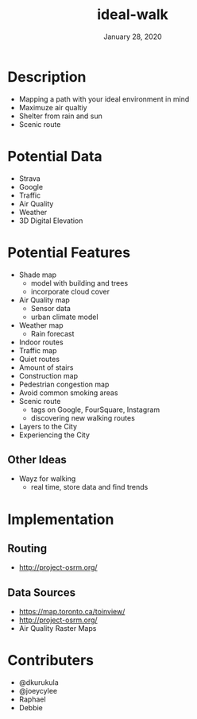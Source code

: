 #+TITLE:   ideal-walk
#+DATE:    January 28, 2020
#+SINCE:   {replace with next tagged release version}
#+STARTUP: inlineimages nofold

* Table of Contents :TOC_3:noexport:
- [[#description][Description]]
- [[#potential-data][Potential Data]]
- [[#potential-features][Potential Features]]
  - [[#other-ideas][Other Ideas]]
- [[#implementation][Implementation]]
  - [[#routing][Routing]]
  - [[#data-sources][Data Sources]]
- [[#contributers][Contributers]]

* Description
+ Mapping a path with your ideal environment in mind
+ Maximuze air qualtiy
+ Shelter from rain and sun
+ Scenic route


* Potential Data
+ Strava
+ Google
+ Traffic
+ Air Quality
+ Weather
+ 3D Digital Elevation

* Potential Features
+ Shade map
  + model with building and trees
  + incorporate cloud cover
+ Air Quality map
  + Sensor data
  + urban climate model
+ Weather map
  + Rain forecast
+ Indoor routes
+ Traffic map
+ Quiet routes
+ Amount of stairs
+ Construction map
+ Pedestrian congestion map
+ Avoid common smoking areas
+ Scenic route
  + tags on Google, FourSquare, Instagram
  + discovering new walking routes
+ Layers to the City
+ Experiencing the City

** Other Ideas
+ Wayz for walking
  + real time, store data and find trends

* Implementation
** Routing 
+ http://project-osrm.org/

** Data Sources
+ https://map.toronto.ca/toinview/
+ http://project-osrm.org/
+ Air Quality Raster Maps

* Contributers
+ @dkurukula
+ @joeycylee
+ Raphael
+ Debbie
